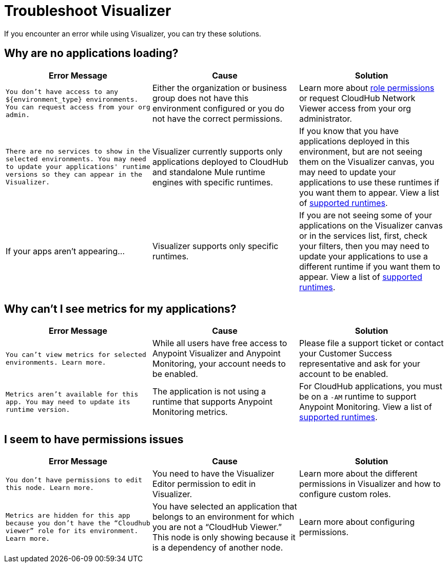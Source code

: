 = Troubleshoot Visualizer

If you encounter an error while using Visualizer, you can try these solutions.

== Why are no applications loading?

[%header,cols="3*a"]
|===
|Error Message |Cause |Solution
|`You don’t have access to any ${environment_type} environments. You can request access from your org admin.`
| Either the organization or business group does not have this environment configured or you do not have the correct permissions.
|Learn more about xref:access-management::roles.adoc[role permissions] or request CloudHub Network Viewer access from your org administrator.
|`There are no services to show in the selected environments. You may need to update your applications' runtime versions so they can appear in the Visualizer.`
|Visualizer currently supports only applications deployed to CloudHub and standalone Mule runtime engines with specific runtimes.
|If you know that you have applications deployed in this environment, but are not seeing them on the Visualizer canvas, you may need to update your applications to use these runtimes if you want them to appear. View a list of xref:setup.adoc[supported runtimes].
|If your apps aren't appearing...
|Visualizer supports only specific runtimes.
|If you are not seeing some of your applications on the Visualizer canvas or in the services list, first, check your filters, then you may need to update your applications to use a different runtime if you want them to appear. View a list of xref:setup.adoc[supported runtimes].
|===

== Why can't I see metrics for my applications?

[%header,cols="3*a"]
|===
|Error Message |Cause |Solution
|`You can’t view metrics for selected environments. Learn more.`
|While all users have free access to Anypoint Visualizer and Anypoint Monitoring, your account needs to be enabled.
|Please file a support ticket or contact your Customer Success representative and ask for your account to be enabled.
|`Metrics aren't available for this app. You may need to update its runtime version.`
|The application is not using a runtime that supports Anypoint Monitoring metrics.
|For CloudHub applications, you must be on a `-AM` runtime to support Anypoint Monitoring. View a list of xref:setup.adoc[supported runtimes].
|===

== I seem to have permissions issues

[%header,cols="3*a"]
|===
|Error Message |Cause |Solution
|`You don’t have permissions to edit this node. Learn more.`
|You need to have the Visualizer Editor permission to edit in Visualizer.
|Learn more about the different permissions in Visualizer and how to configure custom roles.
|`Metrics are hidden for this app because you don’t have the “Cloudhub viewer” role for its environment. Learn more.`
|You have selected an application that belongs to an environment for which you are not a “CloudHub Viewer.” This node is only showing because it is a dependency of another node.
|Learn more about configuring permissions.
|===
